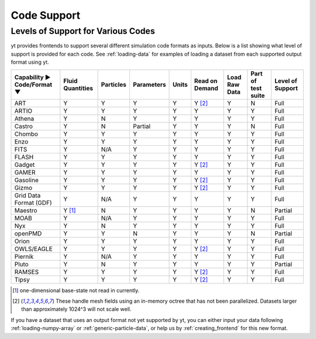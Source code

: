 
.. _code-support:

Code Support
============

Levels of Support for Various Codes
-----------------------------------

yt provides frontends to support several different simulation code formats
as inputs.  Below is a list showing what level of support is provided for
each code. See :ref:`loading-data` for examples of loading a dataset from
each supported output format using yt.

+-----------------------+------------+-----------+------------+-------+----------+----------+------------+----------+
| Capability ►          | Fluid      | Particles | Parameters | Units | Read on  | Load Raw | Part of    | Level of |
| Code/Format ▼         | Quantities |           |            |       | Demand   | Data     | test suite | Support  |
+=======================+============+===========+============+=======+==========+==========+============+==========+
| ART                   |     Y      |     Y     |      Y     |   Y   | Y [#f2]_ |    Y     |     N      |   Full   |
+-----------------------+------------+-----------+------------+-------+----------+----------+------------+----------+
| ARTIO                 |     Y      |     Y     |      Y     |   Y   |    Y     |    Y     |     Y      |   Full   |
+-----------------------+------------+-----------+------------+-------+----------+----------+------------+----------+
| Athena                |     Y      |     N     |      Y     |   Y   |    Y     |    Y     |     Y      |   Full   |
+-----------------------+------------+-----------+------------+-------+----------+----------+------------+----------+
| Castro                |     Y      |     N     |   Partial  |   Y   |    Y     |    Y     |     N      |   Full   |
+-----------------------+------------+-----------+------------+-------+----------+----------+------------+----------+
| Chombo                |     Y      |     Y     |      Y     |   Y   |    Y     |    Y     |     Y      |   Full   |
+-----------------------+------------+-----------+------------+-------+----------+----------+------------+----------+
| Enzo                  |     Y      |     Y     |      Y     |   Y   |    Y     |    Y     |     Y      |   Full   |
+-----------------------+------------+-----------+------------+-------+----------+----------+------------+----------+
| FITS                  |     Y      |    N/A    |      Y     |   Y   |    Y     |    Y     |     Y      |   Full   |
+-----------------------+------------+-----------+------------+-------+----------+----------+------------+----------+
| FLASH                 |     Y      |     Y     |      Y     |   Y   |    Y     |    Y     |     Y      |   Full   |
+-----------------------+------------+-----------+------------+-------+----------+----------+------------+----------+
| Gadget                |     Y      |     Y     |      Y     |   Y   | Y [#f2]_ |    Y     |     Y      |   Full   |
+-----------------------+------------+-----------+------------+-------+----------+----------+------------+----------+
| GAMER                 |     Y      |     Y     |      Y     |   Y   |    Y     |    Y     |     Y      |   Full   |
+-----------------------+------------+-----------+------------+-------+----------+----------+------------+----------+
| Gasoline              |     Y      |     Y     |      Y     |   Y   | Y [#f2]_ |    Y     |     Y      |   Full   |
+-----------------------+------------+-----------+------------+-------+----------+----------+------------+----------+
| Gizmo                 |     Y      |     Y     |      Y     |   Y   | Y [#f2]_ |    Y     |     Y      |   Full   |
+-----------------------+------------+-----------+------------+-------+----------+----------+------------+----------+
| Grid Data Format (GDF)|     Y      |    N/A    |      Y     |   Y   |    Y     |    Y     |     Y      |   Full   |
+-----------------------+------------+-----------+------------+-------+----------+----------+------------+----------+
| Maestro               |   Y [#f1]_ |     N     |      Y     |   Y   |    Y     |    Y     |     N      | Partial  |
+-----------------------+------------+-----------+------------+-------+----------+----------+------------+----------+
| MOAB                  |     Y      |    N/A    |      Y     |   Y   |    Y     |    Y     |     Y      |   Full   |
+-----------------------+------------+-----------+------------+-------+----------+----------+------------+----------+
| Nyx                   |     Y      |     N     |      Y     |   Y   |    Y     |    Y     |     Y      |   Full   |
+-----------------------+------------+-----------+------------+-------+----------+----------+------------+----------+
| openPMD               |     Y      |     Y     |      N     |   Y   |    Y     |    Y     |     N      | Partial  |
+-----------------------+------------+-----------+------------+-------+----------+----------+------------+----------+
| Orion                 |     Y      |     Y     |      Y     |   Y   |    Y     |    Y     |     Y      |   Full   |
+-----------------------+------------+-----------+------------+-------+----------+----------+------------+----------+
| OWLS/EAGLE            |     Y      |     Y     |      Y     |   Y   | Y [#f2]_ |    Y     |     Y      |   Full   |
+-----------------------+------------+-----------+------------+-------+----------+----------+------------+----------+
| Piernik               |     Y      |    N/A    |      Y     |   Y   |    Y     |    Y     |     Y      |   Full   |
+-----------------------+------------+-----------+------------+-------+----------+----------+------------+----------+
| Pluto                 |     Y      |     N     |      Y     |   Y   |    Y     |    Y     |     Y      | Partial  |
+-----------------------+------------+-----------+------------+-------+----------+----------+------------+----------+
| RAMSES                |     Y      |     Y     |      Y     |   Y   | Y [#f2]_ |    Y     |     Y      |   Full   |
+-----------------------+------------+-----------+------------+-------+----------+----------+------------+----------+
| Tipsy                 |     Y      |     Y     |      Y     |   Y   | Y [#f2]_ |    Y     |     Y      |   Full   |
+-----------------------+------------+-----------+------------+-------+----------+----------+------------+----------+

.. [#f1] one-dimensional base-state not read in currently.
.. [#f2] These handle mesh fields using an in-memory octree that has not been parallelized.
         Datasets larger than approximately 1024^3 will not scale well.


If you have a dataset that uses an output format not yet supported by yt, you
can either input your data following :ref:`loading-numpy-array` or
:ref:`generic-particle-data`, or help us by :ref:`creating_frontend` for this
new format.
